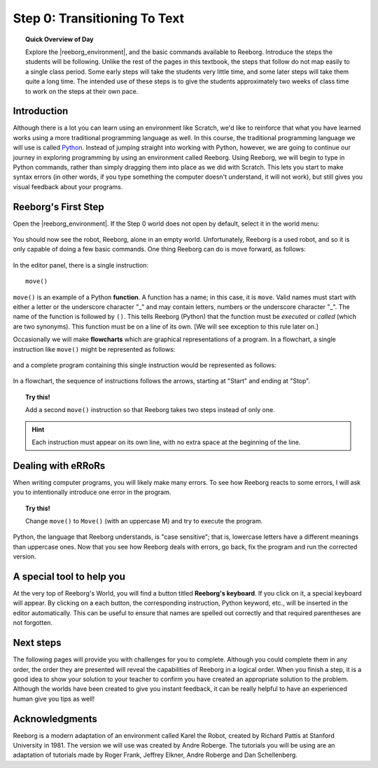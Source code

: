 Step 0: Transitioning To Text
==============================

.. topic:: Quick Overview of Day

    Explore the |reeborg_environment|, and the basic commands available to Reeborg. Introduce the steps the students will be following. Unlike the rest of the pages in this textbook, the steps that follow do not map easily to a single class period. Some early steps will take the students very little time, and some later steps will take them quite a long time. The intended use of these steps is to give the students approximately two weeks of class time to work on the steps at their own pace.

.. |reeborg_environment| raw:: html

   <a href="https://sk-opentexts.github.io/reeborg" target="_blank">Reeborg environment</a>

Introduction
------------

Although there is a lot you can learn using an environment like Scratch, we'd like to reinforce that what you have learned works using a more traditional programming language as well. In this course, the traditional programming language we will use is called `Python <https://www.python.org/>`_. Instead of jumping straight into working with Python, however, we are going to continue our journey in exploring programming by using an environment called Reeborg. Using Reeborg, we will begin to type in Python commands, rather than simply dragging them into place as we did with Scratch. This lets you start to make syntax errors (in other words, if you type something the computer doesn't understand, it will not work), but still gives you visual feedback about your programs.

Reeborg's First Step
--------------------

Open the |reeborg_environment|. If the Step 0 world does not open by default, select it in the world menu:

.. figure:: images/step0.png
   :align: center

You should now see the robot, Reeborg, alone in an empty world. Unfortunately, Reeborg is a used robot, and so it is only capable of doing a few basic commands. One thing Reeborg can do is move forward, as follows:

.. figure:: images/move.png
   :align: center

.. figure:: images/move_one_step.gif
   :align: center    

In the editor panel, there is a single instruction::

    move()

``move()`` is an example of a Python **function**.
A function has a name; in this case, it is ``move``. Valid names must start with either a letter or the underscore character "_" and may contain letters, numbers or the underscore character "_". The name of the function is followed by ``()``. This tells Reeborg (Python) that the function must be *executed* or *called* (which are two synonyms). This function must be on a line of its own. [We will see exception to this rule later on.]

Occasionally we will make **flowcharts** which are graphical representations of a program. In a flowchart, a single instruction like ``move()`` might be represented
as follows:

.. figure:: images/flowcharts/move1.jpg
   :align: center

and a complete program containing this single instruction would be represented
as follows:

.. figure:: images/flowcharts/move.jpg
   :align: center

In a flowchart, the sequence of instructions follows the arrows, starting at "Start"
and ending at "Stop".

.. topic:: Try this!

    Add a second ``move()`` instruction so that Reeborg takes two steps instead
    of only one.

.. hint::

   Each instruction must appear on its own line, with no extra space
   at the beginning of the line.


Dealing with eRRoRs
-------------------

When writing computer programs, you will likely make many errors. To see how Reeborg reacts to some errors, I will ask you to intentionally introduce one error in the program.


.. topic:: Try this!

    Change ``move()`` to ``Move()`` (with an uppercase M) and try to
    execute the program.


Python, the language that Reeborg understands, is "case sensitive";
that is, lowercase letters have a different meanings than uppercase
ones. Now that you see how Reeborg deals with errors, go back,
fix the program and run the corrected version.


A special tool to help you
---------------------------

At the very top of Reeborg's World, you will find a button
titled **Reeborg's keyboard**.  If you click on it, a special
keyboard will appear.  By clicking on a each button, the corresponding
instruction, Python keyword, etc., will be inserted in the editor
automatically.   This can be useful to ensure that names are
spelled out correctly and that required parentheses are not forgotten.


Next steps
-----------

The following pages will provide you with challenges for you to complete. Although you could complete them in any order, the order they are presented will reveal the capabilities of Reeborg in a logical order. When you finish a step, it is a good idea to show your solution to your teacher to confirm you have created an appropriate solution to the problem. Although the worlds have been created to give you instant feedback, it can be really helpful to have an experienced human give you tips as well!


Acknowledgments
-------------------

Reeborg is a modern adaptation of an environment called Karel the Robot, created by Richard Pattis at Stanford University in 1981. The version we will use was created by Andre Roberge. The tutorials you will be using are an adaptation of tutorials made by Roger Frank, Jeffrey Elkner, Andre Roberge and Dan Schellenberg.


.. |reeborg_environment| raw:: html

   <a href="https://sk-opentexts.github.io/reeborg" target="_blank">Reeborg environment</a>
